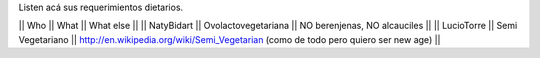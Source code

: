 Listen acá sus requerimientos dietarios.

|| Who        || What                || What else ||
|| NatyBidart || Ovolactovegetariana || NO berenjenas, NO alcauciles ||
|| LucioTorre || Semi Vegetariano || http://en.wikipedia.org/wiki/Semi_Vegetarian (como de todo pero quiero ser new age) ||
